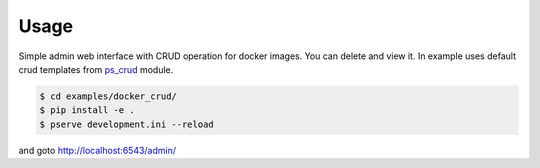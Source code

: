 Usage
-----

Simple admin web interface with CRUD operation for docker images. You can
delete and view it. In example uses default crud templates from
`ps_crud <https://github.com/sacrud/ps_crud>`_ module.

.. code-block:: bash

   $ cd examples/docker_crud/
   $ pip install -e .
   $ pserve development.ini --reload

and goto http://localhost:6543/admin/
